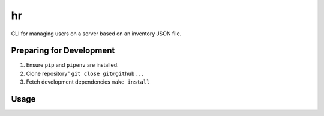 hr
==

CLI for managing users on a server based on an inventory JSON file.

Preparing for Development
-------------------------

1. Ensure ``pip`` and ``pipenv`` are installed.
2. Clone repository" ``git close git@github...``
3. Fetch development dependencies ``make install``

Usage
-----
